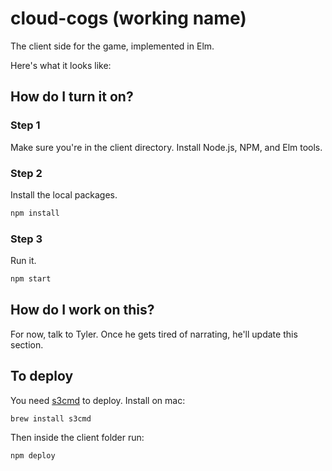 * cloud-cogs (working name)
The client side for the game, implemented in Elm.

Here's what it looks like:
[[file:screenshot.png]]

** How do I turn it on?
*** Step 1
Make sure you're in the client directory. Install Node.js, NPM, and Elm tools.
*** Step 2
Install the local packages.
#+BEGIN_SRC bash
npm install
#+END_SRC
*** Step 3
Run it.
#+BEGIN_SRC bash
npm start
#+END_SRC

** How do I work on this?
For now, talk to Tyler. Once he gets tired of narrating, he'll update this section.

** To deploy
You need [[https://github.com/s3tools/s3cmd][s3cmd]] to deploy. Install on mac:
#+BEGIN_SRC bash
brew install s3cmd
#+END_SRC

Then inside the client folder run:
#+BEGIN_SRC bash
npm deploy
#+END_SRC
